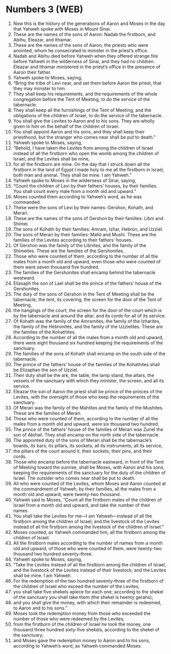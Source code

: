* Numbers 3 (WEB)
:PROPERTIES:
:ID: WEB/04-NUM03
:END:

1. Now this is the history of the generations of Aaron and Moses in the day that Yahweh spoke with Moses in Mount Sinai.
2. These are the names of the sons of Aaron: Nadab the firstborn, and Abihu, Eleazar, and Ithamar.
3. These are the names of the sons of Aaron, the priests who were anointed, whom he consecrated to minister in the priest’s office.
4. Nadab and Abihu died before Yahweh when they offered strange fire before Yahweh in the wilderness of Sinai, and they had no children. Eleazar and Ithamar ministered in the priest’s office in the presence of Aaron their father.
5. Yahweh spoke to Moses, saying,
6. “Bring the tribe of Levi near, and set them before Aaron the priest, that they may minister to him.
7. They shall keep his requirements, and the requirements of the whole congregation before the Tent of Meeting, to do the service of the tabernacle.
8. They shall keep all the furnishings of the Tent of Meeting, and the obligations of the children of Israel, to do the service of the tabernacle.
9. You shall give the Levites to Aaron and to his sons. They are wholly given to him on the behalf of the children of Israel.
10. You shall appoint Aaron and his sons, and they shall keep their priesthood, but the stranger who comes near shall be put to death.”
11. Yahweh spoke to Moses, saying,
12. “Behold, I have taken the Levites from among the children of Israel instead of all the firstborn who open the womb among the children of Israel; and the Levites shall be mine,
13. for all the firstborn are mine. On the day that I struck down all the firstborn in the land of Egypt I made holy to me all the firstborn in Israel, both man and animal. They shall be mine. I am Yahweh.”
14. Yahweh spoke to Moses in the wilderness of Sinai, saying,
15. “Count the children of Levi by their fathers’ houses, by their families. You shall count every male from a month old and upward.”
16. Moses counted them according to Yahweh’s word, as he was commanded.
17. These were the sons of Levi by their names: Gershon, Kohath, and Merari.
18. These are the names of the sons of Gershon by their families: Libni and Shimei.
19. The sons of Kohath by their families: Amram, Izhar, Hebron, and Uzziel.
20. The sons of Merari by their families: Mahli and Mushi. These are the families of the Levites according to their fathers’ houses.
21. Of Gershon was the family of the Libnites, and the family of the Shimeites. These are the families of the Gershonites.
22. Those who were counted of them, according to the number of all the males from a month old and upward, even those who were counted of them were seven thousand five hundred.
23. The families of the Gershonites shall encamp behind the tabernacle westward.
24. Eliasaph the son of Lael shall be the prince of the fathers’ house of the Gershonites.
25. The duty of the sons of Gershon in the Tent of Meeting shall be the tabernacle, the tent, its covering, the screen for the door of the Tent of Meeting,
26. the hangings of the court, the screen for the door of the court which is by the tabernacle and around the altar, and its cords for all of its service.
27. Of Kohath was the family of the Amramites, the family of the Izharites, the family of the Hebronites, and the family of the Uzzielites. These are the families of the Kohathites.
28. According to the number of all the males from a month old and upward, there were eight thousand six hundred keeping the requirements of the sanctuary.
29. The families of the sons of Kohath shall encamp on the south side of the tabernacle.
30. The prince of the fathers’ house of the families of the Kohathites shall be Elizaphan the son of Uzziel.
31. Their duty shall be the ark, the table, the lamp stand, the altars, the vessels of the sanctuary with which they minister, the screen, and all its service.
32. Eleazar the son of Aaron the priest shall be prince of the princes of the Levites, with the oversight of those who keep the requirements of the sanctuary.
33. Of Merari was the family of the Mahlites and the family of the Mushites. These are the families of Merari.
34. Those who were counted of them, according to the number of all the males from a month old and upward, were six thousand two hundred.
35. The prince of the fathers’ house of the families of Merari was Zuriel the son of Abihail. They shall encamp on the north side of the tabernacle.
36. The appointed duty of the sons of Merari shall be the tabernacle’s boards, its bars, its pillars, its sockets, all its instruments, all its service,
37. the pillars of the court around it, their sockets, their pins, and their cords.
38. Those who encamp before the tabernacle eastward, in front of the Tent of Meeting toward the sunrise, shall be Moses, with Aaron and his sons, keeping the requirements of the sanctuary for the duty of the children of Israel. The outsider who comes near shall be put to death.
39. All who were counted of the Levites, whom Moses and Aaron counted at the commandment of Yahweh, by their families, all the males from a month old and upward, were twenty-two thousand.
40. Yahweh said to Moses, “Count all the firstborn males of the children of Israel from a month old and upward, and take the number of their names.
41. You shall take the Levites for me—I am Yahweh—instead of all the firstborn among the children of Israel; and the livestock of the Levites instead of all the firstborn among the livestock of the children of Israel.”
42. Moses counted, as Yahweh commanded him, all the firstborn among the children of Israel.
43. All the firstborn males according to the number of names from a month old and upward, of those who were counted of them, were twenty-two thousand two hundred seventy-three.
44. Yahweh spoke to Moses, saying,
45. “Take the Levites instead of all the firstborn among the children of Israel, and the livestock of the Levites instead of their livestock; and the Levites shall be mine. I am Yahweh.
46. For the redemption of the two hundred seventy-three of the firstborn of the children of Israel who exceed the number of the Levites,
47. you shall take five shekels apiece for each one; according to the shekel of the sanctuary you shall take them (the shekel is twenty gerahs);
48. and you shall give the money, with which their remainder is redeemed, to Aaron and to his sons.”
49. Moses took the redemption money from those who exceeded the number of those who were redeemed by the Levites;
50. from the firstborn of the children of Israel he took the money, one thousand three hundred sixty-five shekels, according to the shekel of the sanctuary;
51. and Moses gave the redemption money to Aaron and to his sons, according to Yahweh’s word, as Yahweh commanded Moses.
